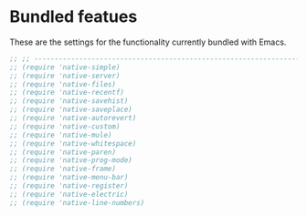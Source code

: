 * Bundled featues
These are the settings for the functionality currently bundled with Emacs.

#+BEGIN_SRC emacs-lisp
  ;; ;; ---------------------------------------------------------------------- Packages» Native
  ;; (require 'native-simple)
  ;; (require 'native-server)
  ;; (require 'native-files)
  ;; (require 'native-recentf)
  ;; (require 'native-savehist)
  ;; (require 'native-saveplace)
  ;; (require 'native-autorevert)
  ;; (require 'native-custom)
  ;; (require 'native-mule)
  ;; (require 'native-whitespace)
  ;; (require 'native-paren)
  ;; (require 'native-prog-mode)
  ;; (require 'native-frame)
  ;; (require 'native-menu-bar)
  ;; (require 'native-register)
  ;; (require 'native-electric)
  ;; (require 'native-line-numbers)
#+END_SRC

